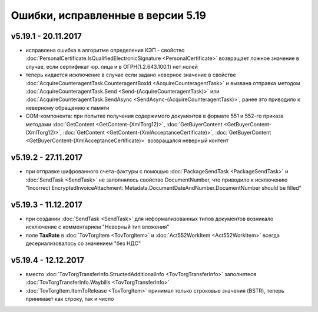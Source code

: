 ﻿Ошибки, исправленные в версии 5.19
==================================

v5.19.1 - 20.11.2017
--------------------

- исправлена ошибка в алгоритме определения КЭП - свойство :doc:`PersonalCertificate.IsQualifiedElectronicSignature <PersonalCertificate>` возвращает ложное значение в случае, если сертификат юр. лица и в ОГРН(1.2.643.100.1) нет нолей
- теперь кидается исключение в случае если задано неверное значение в свойстве :doc:`AcquireCounteragentTask.CounteragentBoxId <AcquireCounteragentTask>` и вызвана отправка методом :doc:`AcquireCounteragentTask.Send <Send-(AcquireCounteragentTask)>` или :doc:`AcquireCounteragentTask.SendAsync <SendAsync-(AcquireCounteragentTask)>`, ранее это приводило к неверному обращению к памяти
- COM-компонента: при попытке получения содержимого документов в формате 551 и 552-го приказа методами :doc:`GetContent <GetContent-(XmlTorg12)>`, :doc:`GetBuyerContent <GetBuyerContent-(XmlTorg12)>`, :doc:`GetContent <GetContent-(XmlAcceptanceCertificate)>`, :doc:`GetBuyerContent <GetBuyerContent-(XmlAcceptanceCertificate)>` возвращался неверный контент

v5.19.2 - 27.11.2017
--------------------

- при отправке шифрованного счета-фактуры с помощью :doc:`PackageSendTask <PackageSendTask>` и :doc:`SendTask <SendTask>` не заполнялось свойство DocumentNumber, что приводило к исключению "Incorrect EncryptedInvoiceAttachment: Metadata.DocumentDateAndNumber.DocumentNumber should be filled"

v5.19.3 - 11.12.2017
--------------------

- при создании :doc:`SendTask <SendTask>` для неформализованных типов документов возникало исключение с комментарием "Неверный тип вложения" 
- поле **TaxRate** в :doc:`TovTorgItem <TovTorgItem>` и :doc:`Act552WorkItem <Act552WorkItem>` всегда десериализовалось со значением "без НДС"

v5.19.4 - 12.12.2017
--------------------

- вместо :doc:`TovTorgTransferInfo.StructedAdditionalInfo <TovTorgTransferInfo>` заполнятеся :doc:`TovTorgTransferInfo.Waybills <TovTorgTransferInfo>`
- :doc:`TovTorgItem.ItemToRelease <TovTorgItem>` принимал только строковые значения (BSTR), теперь принимает как строку, так и число